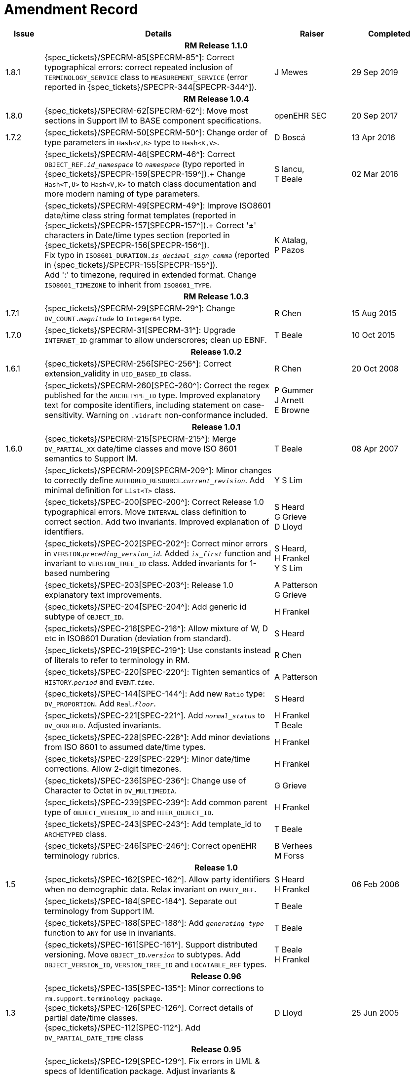 = Amendment Record

[cols="1,6,2,2", options="header"]
|===
|Issue|Details|Raiser|Completed

4+^h|*RM Release 1.1.0*

|[[latest_issue]]1.8.1
|{spec_tickets}/SPECRM-85[SPECRM-85^]: Correct typographical errors: correct repeated inclusion of `TERMINOLOGY_SERVICE` class to `MEASUREMENT_SERVICE` (error reported in {spec_tickets}/SPECPR-344[SPECPR-344^]).
|J Mewes
|[[latest_issue_date]]29 Sep 2019

4+^h|*RM Release 1.0.4*

|[[latest_issue]]1.8.0
|{spec_tickets}/SPECRM-62[SPECRM-62^]: Move most sections in Support IM to BASE component specifications.
|openEHR SEC
|[[latest_issue_date]]20 Sep 2017

|1.7.2
|{spec_tickets}/SPECRM-50[SPECRM-50^]: Change order of type parameters in `Hash<V,K>` type to `Hash<K,V>`.
|D Boscá
|13 Apr 2016

|
|{spec_tickets}/SPECRM-46[SPECRM-46^]: Correct `OBJECT_REF._id_namespace_` to `_namespace_` (typo reported in {spec_tickets}/SPECPR-159[SPECPR-159^]).+
 Change `Hash<T,U>` to `Hash<V,K>` to match class documentation and more modern naming of type parameters.
|S Iancu, +
 T Beale
|02 Mar 2016

|
|{spec_tickets}/SPECRM-49[SPECRM-49^]: Improve ISO8601 date/time class string format templates (reported in {spec_tickets}/SPECPR-157[SPECPR-157^]).+
 Correct '±' characters in Date/time types section (reported in {spec_tickets}/SPECPR-156[SPECPR-156^]). +
 Fix typo in `ISO8601_DURATION._is_decimal_sign_comma_` (reported in {spec_tickets}/SPECPR-155[SPECPR-155^]). +
 Add ':' to timezone, required in extended format. Change `ISO8601_TIMEZONE` to inherit from `ISO8601_TYPE`.
|K Atalag, +
 P Pazos
|

4+^h|*RM Release 1.0.3*

|1.7.1 
|{spec_tickets}/SPECRM-29[SPECRM-29^]: Change `DV_COUNT._magnitude_` to `Integer64`  type.
|R Chen
|15 Aug 2015

|1.7.0 
|{spec_tickets}/SPECRM-31[SPECRM-31^]: Upgrade `INTERNET_ID` grammar to allow underscrores; clean up EBNF.
|T Beale
|10 Oct 2015

4+^h|*Release 1.0.2*

|1.6.1 
|{spec_tickets}/SPECRM-256[SPEC-256^]: Correct extension_validity in `UID_BASED_ID` class.
|R Chen
|20 Oct 2008

|
|{spec_tickets}/SPECRM-260[SPEC-260^]: Correct the regex published for the `ARCHETYPE_ID` type. Improved explanatory text for composite identifiers, including statement on case-sensitivity. Warning on `.v1draft` non-conformance included.
|P Gummer +
 J Arnett +
 E Browne
|

4+^h|*Release 1.0.1*

|1.6.0 
|{spec_tickets}/SPECRM-215[SPECRM-215^]: Merge `DV_PARTIAL_XX` date/time classes and move ISO 8601 semantics to Support IM.
|T Beale
|08 Apr 2007


|
|{spec_tickets}/SPECRM-209[SPECRM-209^]: Minor changes to correctly define `AUTHORED_RESOURCE`.`_current_revision_`. Add minimal definition for `List<T>` class.
|Y S Lim
|

|
|{spec_tickets}/SPEC-200[SPEC-200^]: Correct Release 1.0 typographical errors. Move `INTERVAL` class definition to correct section. Add two invariants.  Improved explanation of identifiers.
|S Heard +
 G Grieve +
 D Lloyd
|

|
|{spec_tickets}/SPEC-202[SPEC-202^]: Correct minor errors in `VERSION`.`_preceding_version_id_`. Added `_is_first_` function and invariant to `VERSION_TREE_ID` class. Added invariants for 1-based numbering
|S Heard, +
 H Frankel +
 Y S Lim
|

|
|{spec_tickets}/SPEC-203[SPEC-203^]: Release 1.0 explanatory text improvements.
|A Patterson +
 G Grieve
|

|
|{spec_tickets}/SPEC-204[SPEC-204^]: Add generic id subtype of `OBJECT_ID`.
|H Frankel
|

|
|{spec_tickets}/SPEC-216[SPEC-216^]: Allow mixture of W, D etc in ISO8601 Duration (deviation from standard).
|S Heard
|

|
|{spec_tickets}/SPEC-219[SPEC-219^]: Use constants instead of literals to refer to terminology in RM.
|R Chen
|

|
|{spec_tickets}/SPEC-220[SPEC-220^]: Tighten semantics of `HISTORY`.`_period_` and `EVENT`.`_time_`.
|A Patterson
|

|
|{spec_tickets}/SPEC-144[SPEC-144^]: Add new `Ratio` type: `DV_PROPORTION`. Add `Real`.`_floor_`.
|S Heard
|

|
|{spec_tickets}/SPEC-221[SPEC-221^]. Add `_normal_status_` to `DV_ORDERED`. Adjusted invariants.
|H Frankel +
 T Beale
|

|
|{spec_tickets}/SPEC-228[SPEC-228^]: Add minor deviations from ISO 8601 to assumed date/time types.
|H Frankel
|

|
|{spec_tickets}/SPEC-229[SPEC-229^]: Minor date/time corrections. Allow 2-digit timezones.
|H Frankel
|

|
|{spec_tickets}/SPEC-236[SPEC-236^]: Change use of Character to Octet in `DV_MULTIMEDIA`.
|G Grieve
|

|
|{spec_tickets}/SPEC-239[SPEC-239^]: Add common parent type of `OBJECT_VERSION_ID` and `HIER_OBJECT_ID`.
|H Frankel
|

|
|{spec_tickets}/SPEC-243[SPEC-243^]: Add template_id to `ARCHETYPED` class.
|T Beale
|

|
|{spec_tickets}/SPEC-246[SPEC-246^]: Correct openEHR terminology rubrics.
|B Verhees +
 M Forss
|

4+^h|*Release 1.0*

|1.5
|{spec_tickets}/SPEC-162[SPEC-162^]. Allow party identifiers when no demographic data.  Relax invariant on `PARTY_REF`.
|S Heard +
 H Frankel
|06 Feb 2006


|
|{spec_tickets}/SPEC-184[SPEC-184^]. Separate out terminology from Support IM.
|T Beale
|

|
|{spec_tickets}/SPEC-188[SPEC-188^]: Add `_generating_type_` function to `ANY` for use in invariants.
|T Beale
|

|
|{spec_tickets}/SPEC-161[SPEC-161^]. Support distributed versioning. Move `OBJECT_ID`.`_version_` to subtypes. Add `OBJECT_VERSION_ID`, `VERSION_TREE_ID` and `LOCATABLE_REF` types.
|T Beale +
 H Frankel
|

4+^h|*Release 0.96*

|1.3
|{spec_tickets}/SPEC-135[SPEC-135^]: Minor corrections to `rm.support.terminology package`. +
 {spec_tickets}/SPEC-126[SPEC-126^]. Correct details of partial date/time classes. +
 {spec_tickets}/SPEC-112[SPEC-112^]. Add `DV_PARTIAL_DATE_TIME` class
|D Lloyd 
|25 Jun 2005

4+^h|*Release 0.95*

|1.2.1 
|{spec_tickets}/SPEC-129[SPEC-129^]. Fix errors in UML & specs of Identification package.  Adjust invariants & postcondition of `OBJECT_ID`, `HIER_OBJECT_ID`, `ARCHETYPE_ID` and `TERMINOLOGY_ID`.  Improve text to do with assumed abstract types `Any` and `Ordered_numeric`.
|D Lloyd
|25 Feb 2005

|1.2
|{spec_tickets}/SPEC-128[SPEC-128^]. Update Support assumed types to ISO 11404:2003.
|T Beale
|10 Feb 2005

|
|{spec_tickets}/SPEC-107[SPEC-107^]. Add support for exclusion and inclusion of Interval limits.
|A Goodchild
|

|
|{spec_tickets}/SPEC-116[SPEC-116^]. Add `PARTICIPATION`.`_function_` vocabulary and invariant.
|T Beale
|

|
|{spec_tickets}/SPEC-122[SPEC-122^]. Fix UML in `Terminology_access` classes in Support model.
|D Lloyd
|

|
|{spec_tickets}/SPEC-118[SPEC-118^]. Make package names lower-case.
|T Beale
|

|
|{spec_tickets}/SPEC-111[SPEC-111^]. Move `Identification` Package to Support.
|DSTC
|

|
|{spec_tickets}/SPEC-64[SPEC-64^]. Re-evaluate `COMPOSITION`.`_is_persistent_` attribute.  Add "composition category" vocabulary. Re-ordered vocabularies alphabetically.
|D alra
|

4+^h|*Release 0.9*

|1.1 
|{spec_tickets}/SPEC-47[SPEC-47^]. Improve handling of codes for structural attributes. Populated Terminology and `_code_set_` codes.
|S Heard
|11 Mar 2004


|1.0
|{spec_tickets}/SPEC-91[SPEC-91^]. Correct anomalies in use of `CODE_PHRASE` and `DV_CODED_TEXT`. Add simple terminology service interface.
|T Beale
|09 Mar 2004

|
|{spec_tickets}/SPEC-95[SPEC-95^]. Remove property attribute from `Quantity` package.  Add simple measurement interface.
|DSTC
|

|
|Formally validated using ISE Eiffel 5.4.
|T Beale
|

|0.9.9
|{spec_tickets}/SPEC-63[SPEC-63^]. `ATTESTATION` should have a `_status_` attribute.
|D Kalra
|13 Feb 2004

|0.9.8
|{spec_tickets}/SPEC-68[SPEC-68^]. Correct errors in `INTERVAL` class.
|T Beale
|20 Dec 2003

|0.9.7
|{spec_tickets}/SPEC-32[SPEC-32^]. Basic numeric type assumptions need to be stated.
|DSTC
|09 Oct 2003

|
|{spec_tickets}/SPEC-41[SPEC-41^]. Visually differentiate primitive types in openEHR documents. +
 {spec_tickets}/SPEC-43[SPEC-43^]. Move External package to Common RM and rename to Identification (incorporates {spec_tickets}/SPEC-36[SPEC-36^] - Add `HIER_OBJECT_ID` class, make `OBJECT_ID` class abstract.)
|D Lloyd, +
 T Beale
|

|0.9.6
|{spec_tickets}/SPEC-13[SPEC-13^]. Rename key classes. Based on CEN ENV13606. +
 {spec_tickets}/SPEC-38[SPEC-38^]. Remove `_archetype_originator_` from multi-axial archetype id. +
 {spec_tickets}/SPEC-39[SPEC-39^]. Change `_archetype_id_` section separator from ':' to '-'.
|T Beale
|18 Sep 2003

|0.9.5
|{spec_tickets}/SPEC-36[SPEC-36^]. Add `HIER_OBJECT_ID` class, make `OBJECT_ID` class abstract.
|T Beale
|16 Aug 2003

|0.9.4
|{spec_tickets}/SPEC-22[SPEC-22^]. Code `TERM_MAPPING`.`_purpose_`.
|G Grieve
|20 Jun 2003

|0.9.3
|{spec_tickets}/SPEC-7[SPEC-7^]. Added forgotten terminologies for `Subject_relationships` and `Provider_functions`.
|T Beale
|11 Apr 2003

|0.9.2
|Detailed review by Ocean, DSTC, Grahame Grieve. Updated valid characters in `OBJECT_ID`.`_namespace_`.
|G Grieve +
 DSTC
|25 Mar 2003

|0.9.1 
|Added specification for `BOOLEAN` type. Corrected minor error in ISO 639 standard strings - now conformant to `TERMINOLOGY_ID`. `OBJECT_ID`.`_version_id_` now optional.  Improved document structure.
|T Beale
|18 Mar 2003

|0.9
|Initial Writing. Taken from Data types and Common Reference Models. Formally validated using ISE Eiffel 5.2.
|T Beale 
|25 Feb 2003

|===
